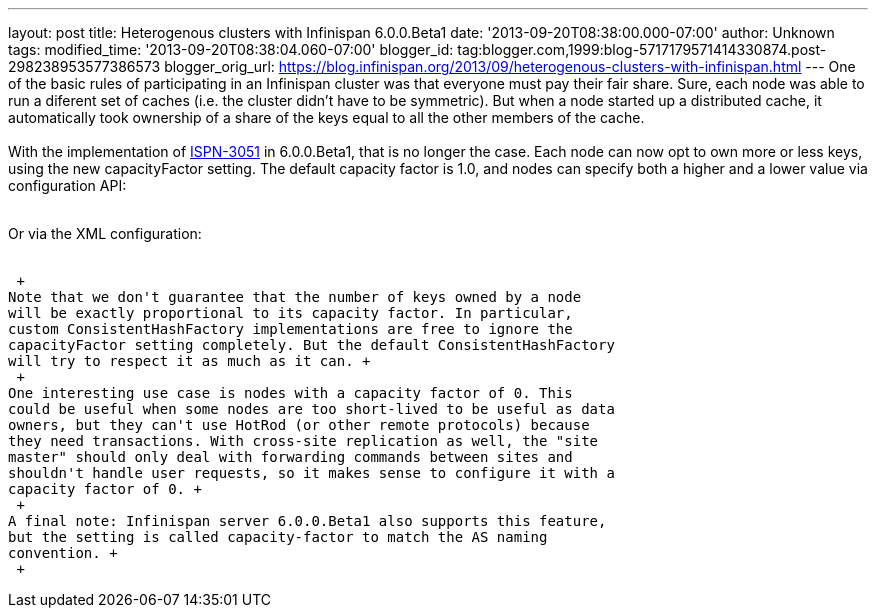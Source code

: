 ---
layout: post
title: Heterogenous clusters with Infinispan 6.0.0.Beta1
date: '2013-09-20T08:38:00.000-07:00'
author: Unknown
tags: 
modified_time: '2013-09-20T08:38:04.060-07:00'
blogger_id: tag:blogger.com,1999:blog-5717179571414330874.post-298238953577386573
blogger_orig_url: https://blog.infinispan.org/2013/09/heterogenous-clusters-with-infinispan.html
---
One of the basic rules of participating in an Infinispan cluster was
that everyone must pay their fair share. Sure, each node was able to run
a diferent set of caches (i.e. the cluster didn't have to be symmetric).
But when a node started up a distributed cache, it automatically took
ownership of a share of the keys equal to all the other members of the
cache. +
 +
With the implementation of
https://issues.jboss.org/browse/ISPN-3051[ISPN-3051] in 6.0.0.Beta1,
that is no longer the case. Each node can now opt to own more or less
keys, using the new capacityFactor setting. The default capacity factor
is 1.0, and nodes can specify both a higher and a lower value via
configuration API: +
 +

Or via the XML configuration: +
 

 +
Note that we don't guarantee that the number of keys owned by a node
will be exactly proportional to its capacity factor. In particular,
custom ConsistentHashFactory implementations are free to ignore the
capacityFactor setting completely. But the default ConsistentHashFactory
will try to respect it as much as it can. +
 +
One interesting use case is nodes with a capacity factor of 0. This
could be useful when some nodes are too short-lived to be useful as data
owners, but they can't use HotRod (or other remote protocols) because
they need transactions. With cross-site replication as well, the "site
master" should only deal with forwarding commands between sites and
shouldn't handle user requests, so it makes sense to configure it with a
capacity factor of 0. +
 +
A final note: Infinispan server 6.0.0.Beta1 also supports this feature,
but the setting is called capacity-factor to match the AS naming
convention. +
 +
